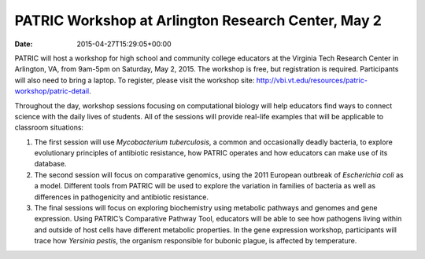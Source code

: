 ===================================================
PATRIC Workshop at Arlington Research Center, May 2
===================================================


:date:   2015-04-27T15:29:05+00:00

PATRIC will host a workshop for high school and community college
educators at the Virginia Tech Research Center in Arlington, VA, from
9am-5pm on Saturday, May 2, 2015. The workshop is free, but registration
is required. Participants will also need to bring a laptop. To register,
please visit the workshop
site: \ http://vbi.vt.edu/resources/patric-workshop/patric-detail.

Throughout the day, workshop sessions focusing on computational biology
will help educators find ways to connect science with the daily lives of
students. All of the sessions will provide real-life examples that will
be applicable to classroom situations:

1. The first session will use *Mycobacterium tuberculosis*, a common and
   occasionally deadly bacteria, to explore evolutionary principles of
   antibiotic resistance, how PATRIC operates and how educators can make
   use of its database.

2. The second session will focus on comparative genomics, using the 2011
   European outbreak of *Escherichia coli* as a model. Different tools
   from PATRIC will be used to explore the variation in families of
   bacteria as well as differences in pathogenicity and antibiotic
   resistance.

3. The final sessions will focus on exploring biochemistry using
   metabolic pathways and genomes and gene expression. Using PATRIC’s
   Comparative Pathway Tool, educators will be able to see how pathogens
   living within and outside of host cells have different metabolic
   properties. In the gene expression workshop, participants will trace
   how *Yersinia pestis*, the organism responsible for bubonic plague,
   is affected by temperature.
